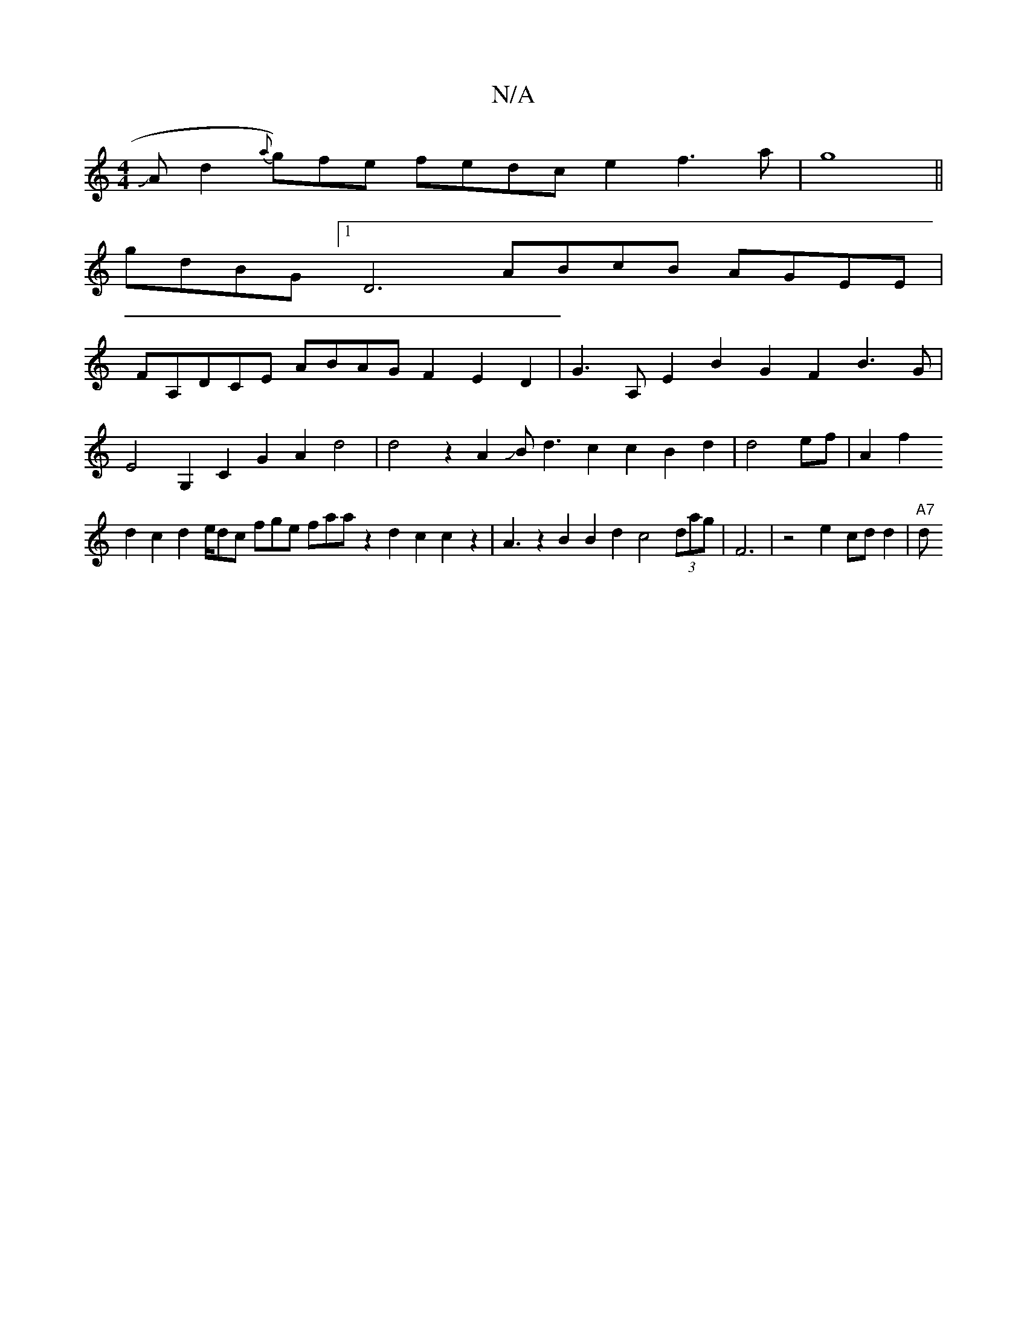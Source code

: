X:1
T:N/A
M:4/4
R:N/A
K:Cmajor
JAd2{a}g)fe fedc e2f3a|g8||
gdBG [1 D6 ABcB AGEE |
FA,DCE ABAGF2E2D2|G3A, E2B2G2F2 B3G|
E4G,2C2G2A2 d4|d4z2A2JBd3c2c2B2d2|d4ef|A2f2
d2c2d2e/dc fge fama z2d2c2c2z2|A3z2B2B2d2 c4(3dag|F6|z4e2 cdd2|"A7"d